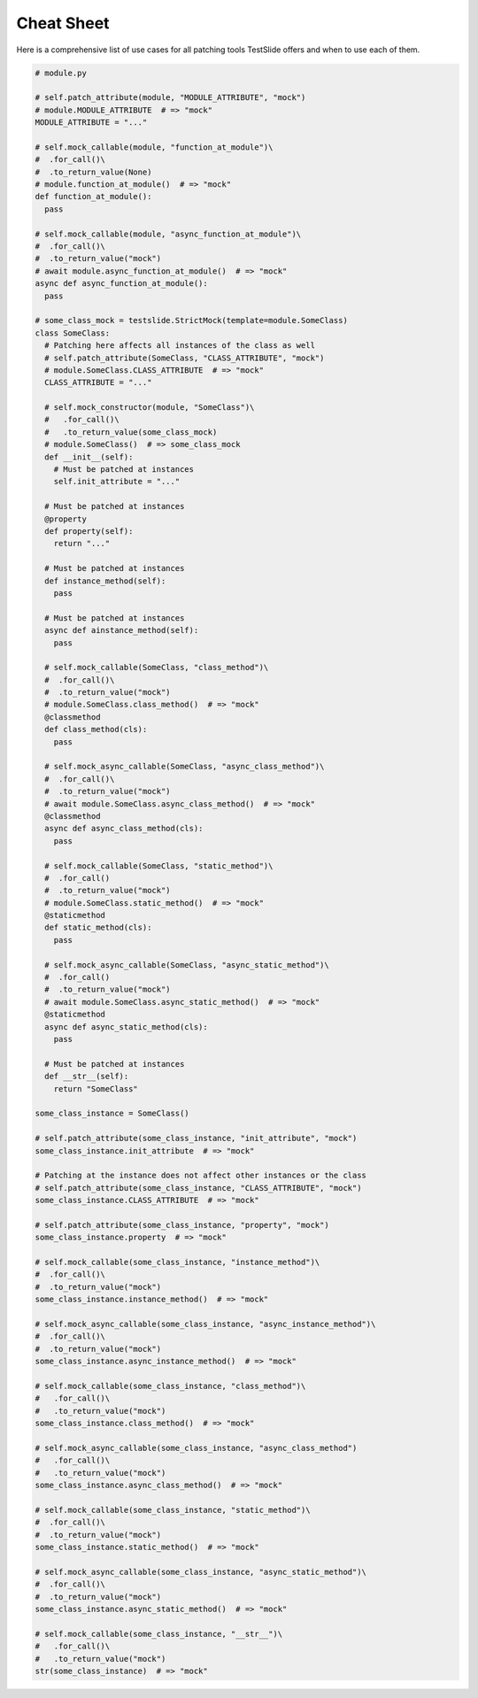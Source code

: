 Cheat Sheet
===========

Here is a comprehensive list of use cases for all patching tools TestSlide offers and when to use each of them.


.. code-block:: python

  # module.py

  # self.patch_attribute(module, "MODULE_ATTRIBUTE", "mock")
  # module.MODULE_ATTRIBUTE  # => "mock"
  MODULE_ATTRIBUTE = "..."
  
  # self.mock_callable(module, "function_at_module")\
  #  .for_call()\
  #  .to_return_value(None)
  # module.function_at_module()  # => "mock"
  def function_at_module():
    pass
  
  # self.mock_callable(module, "async_function_at_module")\
  #  .for_call()\
  #  .to_return_value("mock")
  # await module.async_function_at_module()  # => "mock"
  async def async_function_at_module():
    pass
  
  # some_class_mock = testslide.StrictMock(template=module.SomeClass)
  class SomeClass:
    # Patching here affects all instances of the class as well
    # self.patch_attribute(SomeClass, "CLASS_ATTRIBUTE", "mock")
    # module.SomeClass.CLASS_ATTRIBUTE  # => "mock"
    CLASS_ATTRIBUTE = "..."
  
    # self.mock_constructor(module, "SomeClass")\
    #   .for_call()\
    #   .to_return_value(some_class_mock)
    # module.SomeClass()  # => some_class_mock
    def __init__(self):
      # Must be patched at instances
      self.init_attribute = "..."
  
    # Must be patched at instances
    @property
    def property(self):
      return "..."
  
    # Must be patched at instances
    def instance_method(self):
      pass
  
    # Must be patched at instances
    async def ainstance_method(self):
      pass
  
    # self.mock_callable(SomeClass, "class_method")\
    #  .for_call()\
    #  .to_return_value("mock")
    # module.SomeClass.class_method()  # => "mock"
    @classmethod
    def class_method(cls):
      pass
  
    # self.mock_async_callable(SomeClass, "async_class_method")\
    #  .for_call()\
    #  .to_return_value("mock")
    # await module.SomeClass.async_class_method()  # => "mock"
    @classmethod
    async def async_class_method(cls):
      pass
  
    # self.mock_callable(SomeClass, "static_method")\
    #  .for_call()
    #  .to_return_value("mock")
    # module.SomeClass.static_method()  # => "mock"
    @staticmethod
    def static_method(cls):
      pass
  
    # self.mock_async_callable(SomeClass, "async_static_method")\
    #  .for_call()
    #  .to_return_value("mock")
    # await module.SomeClass.async_static_method()  # => "mock"
    @staticmethod
    async def async_static_method(cls):
      pass
  
    # Must be patched at instances
    def __str__(self):
      return "SomeClass"
  
  some_class_instance = SomeClass()
  
  # self.patch_attribute(some_class_instance, "init_attribute", "mock")
  some_class_instance.init_attribute  # => "mock"
  
  # Patching at the instance does not affect other instances or the class
  # self.patch_attribute(some_class_instance, "CLASS_ATTRIBUTE", "mock")
  some_class_instance.CLASS_ATTRIBUTE  # => "mock"
  
  # self.patch_attribute(some_class_instance, "property", "mock")
  some_class_instance.property  # => "mock"
  
  # self.mock_callable(some_class_instance, "instance_method")\
  #  .for_call()\
  #  .to_return_value("mock")
  some_class_instance.instance_method()  # => "mock"
  
  # self.mock_async_callable(some_class_instance, "async_instance_method")\
  #  .for_call()\
  #  .to_return_value("mock")
  some_class_instance.async_instance_method()  # => "mock"
  
  # self.mock_callable(some_class_instance, "class_method")\
  #   .for_call()\
  #   .to_return_value("mock")
  some_class_instance.class_method()  # => "mock"
  
  # self.mock_async_callable(some_class_instance, "async_class_method")
  #   .for_call()\
  #   .to_return_value("mock")
  some_class_instance.async_class_method()  # => "mock"
  
  # self.mock_callable(some_class_instance, "static_method")\
  #  .for_call()\
  #  .to_return_value("mock")
  some_class_instance.static_method()  # => "mock"
  
  # self.mock_async_callable(some_class_instance, "async_static_method")\
  #  .for_call()\
  #  .to_return_value("mock")
  some_class_instance.async_static_method()  # => "mock"
  
  # self.mock_callable(some_class_instance, "__str__")\
  #   .for_call()\
  #   .to_return_value("mock")
  str(some_class_instance)  # => "mock"